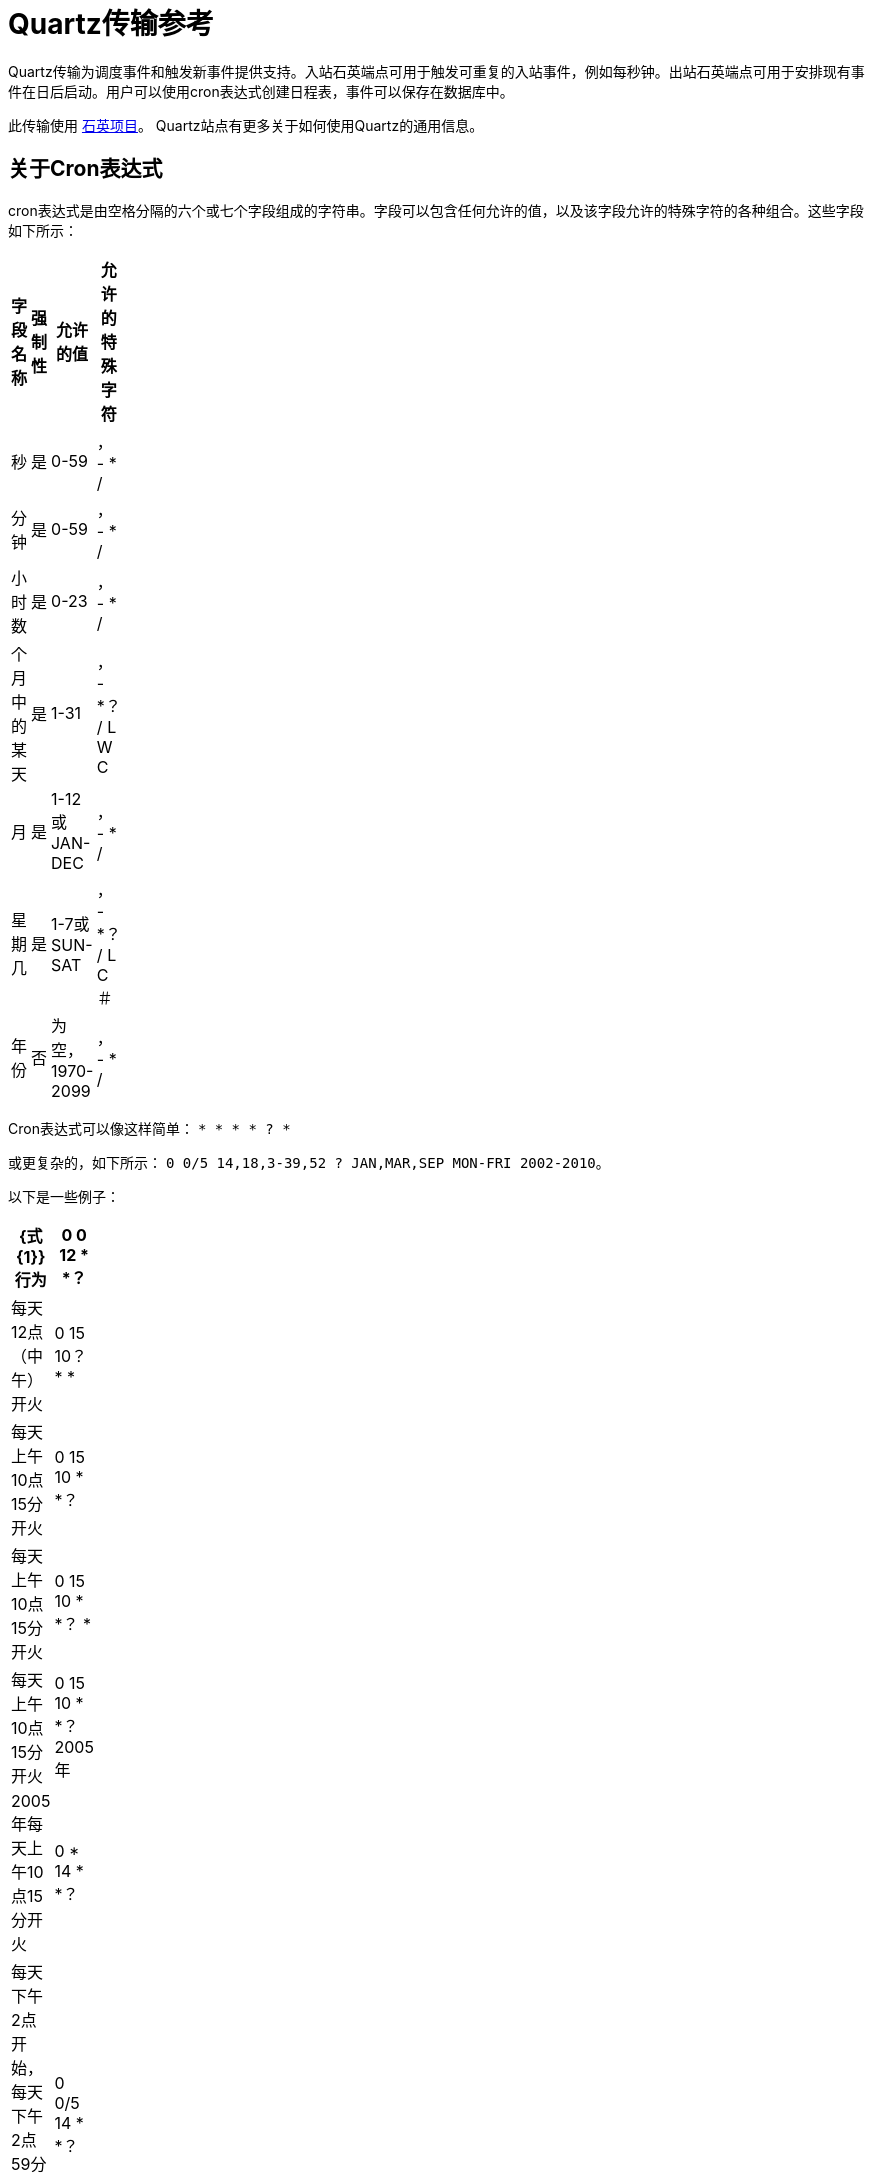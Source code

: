 =  Quartz传输参考

Quartz传输为调度事件和触发新事件提供支持。入站石英端点可用于触发可重复的入站事件，例如每秒钟。出站石英端点可用于安排现有事件在日后启动。用户可以使用cron表达式创建日程表，事件可以保存在数据库中。

此传输使用 http://www.quartz-scheduler.org/[石英项目]。 Quartz站点有更多关于如何使用Quartz的通用信息。

== 关于Cron表达式

cron表达式是由空格分隔的六个或七个字段组成的字符串。字段可以包含任何允许的值，以及该字段允许的特殊字符的各种组合。这些字段如下所示：

[%header,cols="4*",width=10%]
|===
|字段名称 |强制性 |允许的值 |允许的特殊字符
|秒 |是 | 0-59  |， -  * /
|分钟 |是 | 0-59  |， -  * /
|小时数 |是 | 0-23  |， -  * /
|个月中的某天 |是 | 1-31  |， -  *？ / L W C
|月 |是 | 1-12或JAN-DEC  |， -  * /
|星期几 |是 | 1-7或SUN-SAT  |， -  *？ / L C＃
|年份 |否 |为空，1970-2099  |， -  * /
|===

Cron表达式可以像这样简单：
`* * * * ? *`

或更复杂的，如下所示：
`0 0/5 14,18,3-39,52 ? JAN,MAR,SEP MON-FRI 2002-2010`。

以下是一些例子：

[%header,cols="2*",width=10%]
|===
| {式{1}}行为
| 0 0 12 * *？ |每天12点（中午）开火
| 0 15 10？ * *  |每天上午10点15分开火
| 0 15 10 * *？ |每天上午10点15分开火
| 0 15 10 * *？ *  |每天上午10点15分开火
| 0 15 10 * *？ 2005年 | 2005年每天上午10点15分开火
| 0 * 14 * *？ |每天下午2点开始，每天下午2点59分结束，每天开火
| 0 0/5 14 * *？ |每天下午2点开始，每天下午2点55分结束，每天开火
|===

如果您不熟悉cron语法，则这是 http://www.quartz-scheduler.org/documentation/quartz-1.x/tutorials/crontrigger[好教程]。

== 关于乔布斯

当Quartz传输发生时间触发时，Jobs执行一个动作。 Mule提供了一些用于生成和安排事件的作业。这些在下面详述。您也可以编写自己的作业，并使用Mule附带的自定义作业类型将其挂钩。

== 连接器

Quartz连接器用于配置引用连接器的Quartz端点的默认行为。注意，如果只配置了一个Quartz连接器，则所有Quartz端点将使用该连接器。

<connector...>的{​​{0}}属性

[%header,cols="10a,10a,10a,10a,60a"]
|===
| {名称{1}}输入 |必 |缺省 |说明
| scheduler-ref  |字符串 |否 |   |提供Quartz Scheduler接口的实现。如果未提供值，则从StdSchedulerFactory检索调度程序。如果没有提供属性，则调用getDefaultScheduler方法。否则，使用给定的属性创建新的工厂实例，并使用getScheduler方法检索调度程序。
|===

<connector...>的{​​{0}}子元素

[%header,cols="3*",width=10%]
|===
| {名称{1}}基数 |说明
|工厂属性 | 0 .. *  |在工厂上设置属性（请参阅scheduler-ref）。
|===

例如：

[source, xml, linenums]
----
<?xml version="1.0" encoding="UTF-8"?><mule xmlns="http://www.mulesoft.org/schema/mule/core"      xmlns:xsi="http://www.w3.org/2001/XMLSchema-instance"      xmlns:spring="http://www.springframework.org/schema/beans"      xmlns:quartz="http://www.mulesoft.org/schema/mule/quartz"      xsi:schemaLocation="       http://www.springframework.org/schema/beans http://www.springframework.org/schema/beans/spring-beans-2.5.xsd       http://www.mulesoft.org/schema/mule/core http://www.mulesoft.org/schema/mule/core/3.2/mule.xsd       http://www.mulesoft.org/schema/mule/quartz http://www.mulesoft.org/schema/mule/quartz/3.2/mule-quartz.xsd">    <quartz:connector name="quartzConnector1" scheduler-ref="myScheduler">        <quartz:factory-property key="org.quartz.scheduler.instanceName" value="MuleScheduler1"/>        <quartz:factory-property key="org.quartz.threadPool.class" value="org.quartz.simpl.SimpleThreadPool"/>        <quartz:factory-property key="org.quartz.threadPool.threadCount" value="3"/>        <quartz:factory-property key="org.quartz.scheduler.rmi.proxy" value="false"/>        <quartz:factory-property key="org.quartz.scheduler.rmi.export" value="false"/>        <quartz:factory-property key="org.quartz.jobStore.class" value="org.quartz.simpl.RAMJobStore"/>    </quartz:connector>...
----

== 出站端点

出站Quartz端点允许存储事件并在稍后的时间/日期触发。如果您正在使用持久性事件存储库，则事件的有效内容必须实现java.io.Serializable。您可以在端点上配置org.quartz.Job实现，以告知它要采取的操作。骡有一些默认的工作，但你也可以自己写。

<outbound-endpoint...>的{​​{0}}属性

[%header,cols="10a,10a,10a,10a,60a"]
|===
| {名称{1}}输入 |必 |缺省 |说明
| jobName  |字符串 |否 |   |与端点上的作业相关联的名称。这只在内部存储事件时才真正使用。
| cronExpression  |字符串 |否 |   |在指定的日期/时间安排事件的cron表达式。此属性或repeatInterval是必需的。 cron表达式是由空格分隔的6或7个字段组成的字符串。字段可以包含任何允许的值，以及该字段允许的特殊字符的各种组合。字段如下：字段名称强制允许值允许特殊字符秒秒YES0-59， -  * / MinutesYES0-59, - * / HoursYES0-23， -  * / Day of MonthYES1-31, - *？ / L W C MonthYES1-12或JAN-DEC， -  * / Day of WeekYES1-7 or SUN-SAT, - *？ / L C＃YearNempty，1970-2099， -  * / Cron expressions can be as simple as this: * * * * ? *或更复杂，如下所示：0 0/5 14,18,33,59,52？ JAN，MAR，SEP MON-FRI 2002-2010一些例子：0 0 12 * *？每天中午12点（中午）火灾0 15 10？ * *每天上午10点15分开火0 15 10 * *？每天上午10点15分开火0 15 10 * *？ * Fire at 10:15am every day 0 15 10 * * ? 2005 Fire at 10:15am every day during the year 2005 0 * 14 * *？每分钟从下午2点开始到下午2点59分结束，每天开火0 0/5 14 * *？每天下午2点开始，每天下午2点55分结束，每5分钟开火一次
| repeatInterval  | long  |否 |   |两个事件之间的毫秒数。该属性或cronExpression是必需的。
| repeatCount  |整数 |否 |   |要安排的事件数量。该值默认为-1，这意味着事件将无限期地排定。
| startDelay  | long  | no  |   |在第一个事件触发前将经过的毫秒数。
|===

<outbound-endpoint...>的{​​{0}}子元素

[%header,cols="3*",width=10%]
|===
| {名称{1}}基数 |说明
|抽象作业 | 1..1  |可以在端点上设置的Quartz作业的占位符。
|===

== 入站端点

Quartz入站端点可用于生成事件。当您希望以给定的时间间隔（或cron表达式）触发服务而非外部事件触发服务时，它非常有用。

<inbound-endpoint...>的{​​{0}}属性

[%header,cols="10a,10a,10a,10a,60a"]
|===
| {名称{1}}输入 |必 |缺省 |说明
| jobName  |字符串 |否 |   |与端点上的作业相关联的名称。这只在内部存储事件时才真正使用。
| cronExpression  |字符串 |否 |   |在指定的日期/时间安排事件的cron表达式。此属性或repeatInterval是必需的。 cron表达式是由空格分隔的6或7个字段组成的字符串。字段可以包含任何允许的值，以及该字段允许的特殊字符的各种组合。字段如下：字段名称强制允许值允许特殊字符秒秒YES0-59， -  * / MinutesYES0-59, - * / HoursYES0-23， -  * / Day of MonthYES1-31, - *？ / L W C MonthYES1-12或JAN-DEC， -  * / Day of WeekYES1-7 or SUN-SAT, - *？ / L C＃YearNempty，1970-2099， -  * / Cron expressions can be as simple as this: * * * * ? *或更复杂，如下所示：0 0/5 14,18,33,59,52？ JAN，MAR，SEP MON-FRI 2002-2010一些例子：0 0 12 * *？每天中午12点（中午）火灾0 15 10？ * *每天上午10点15分开火0 15 10 * *？每天上午10点15分开火0 15 10 * *？ * Fire at 10:15am every day 0 15 10 * * ? 2005 Fire at 10:15am every day during the year 2005 0 * 14 * *？每分钟从下午2点开始到下午2点59分结束，每天开火0 0/5 14 * *？每天下午2点开始，每天下午2点55分结束，每5分钟开火一次
| repeatInterval  | long  |否 |   |两个事件之间的毫秒数。该属性或cronExpression是必需的。
| repeatCount  |整数 |否 |   |要安排的事件数量。该值默认为-1，这意味着事件将无限期地排定。
| startDelay  | long  | no  |   |在第一个事件触发前将经过的毫秒数。
|===

<inbound-endpoint...>的{​​{0}}子元素

[%header,cols="3*",width=10%]
|===
| {名称{1}}基数 |说明
|抽象作业 | 1..1  |可以在端点上设置的Quartz作业的占位符。
|===

== 端点

可用作模板的全局端点，用于创建入站和出站Quartz端点。通用配置可以在全局端点上设置，然后使用本地端点上的@ref属性进行引用。请注意，因为作业有时仅适用于入站或出站端点，所以必须在本地端点上进行设置。

<endpoint...>的{​​{0}}属性

[%header,cols="10a,10a,10a,10a,60a"]
|===
| {名称{1}}输入 |必 |缺省 |说明
|有状态 |布尔 |否 |   |确定作业是否持久。如果是这样，那么作业细节状态将会保留每个请求。更重要的是，每个触发的作业都将按顺序执行。如果作业花费的时间超过下一个触发器，则下一个作业将等待当前作业执行。
| jobName  |字符串 |否 |   |与端点上的作业相关联的名称。这只在内部存储事件时才真正使用。
| cronExpression  |字符串 |否 |   |在指定的日期/时间安排事件的cron表达式。此属性或repeatInterval是必需的。 cron表达式是由空格分隔的6或7个字段组成的字符串。字段可以包含任何允许的值，以及该字段允许的特殊字符的各种组合。字段如下：字段名称强制允许值允许特殊字符秒秒YES0-59， -  * / MinutesYES0-59, - * / HoursYES0-23， -  * / Day of MonthYES1-31, - *？ / L W C MonthYES1-12或JAN-DEC， -  * / Day of WeekYES1-7 or SUN-SAT, - *？ / L C＃YearNempty，1970-2099， -  * / Cron expressions can be as simple as this: * * * * ? *或更复杂，如下所示：0 0/5 14,18,33,59,52？ JAN，MAR，SEP MON-FRI 2002-2010一些例子：0 0 12 * *？每天中午12点（中午）火灾0 15 10？ * *每天上午10点15分开火0 15 10 * *？每天上午10点15分开火0 15 10 * *？ * Fire at 10:15am every day 0 15 10 * * ? 2005 Fire at 10:15am every day during the year 2005 0 * 14 * *？每分钟从下午2点开始到下午2点59分结束，每天开火0 0/5 14 * *？每天下午2点开始，每天下午2点55分结束，每5分钟开火一次
| repeatInterval  | long  |否 |   |两个事件之间的毫秒数。该属性或cronExpression是必需的。
| repeatCount  |整数 |否 |   |要安排的事件数量。该值默认为-1，这意味着事件将无限期地排定。
| startDelay  | long  | no  |   |在第一个事件触发前将经过的毫秒数。
|===

<endpoint...>的{​​{0}}子元素

[%header,cols="3*",width=10%]
|===
| {名称{1}}基数 |说明
|抽象作业 | 0..1  |可以在端点上设置的Quartz作业的占位符。
|===

== 抽象工作

可以在端点上设置的Quartz作业的占位符。

<abstract-job...>的{​​{0}}属性

[%header,cols="10a,10a,10a,10a,60a"]
|===
| {名称{1}}输入 |必 |缺省 |说明
| groupName  |字符串 |否 |   |预定作业的组名
| jobGroupName  |字符串 |否 |   |计划作业的作业组名称。
|===

<abstract-job...>的{​​{0}}子元素

[%header,cols="3*",width=10%]
|===
| {名称{1}}基数 |说明
|===

== 抽象入站作业

Quartz作业的占位符，只能在入站端点上设置。

<abstract-inbound-job...>的{​​{0}}属性

[%header,cols="10a,10a,10a,10a,60a"]
|===
| {名称{1}}输入 |必 |缺省 |说明
| groupName  |字符串 |否 |   |预定作业的组名
| jobGroupName  |字符串 |否 |   |计划作业的作业组名称。
|===

<abstract-inbound-job...>的{​​{0}}子元素

[%header,cols="3*",width=10%]
|===
| {名称{1}}基数 |说明
|===

== 事件生成器作业

入站端点作业将根据端点上的时间表触发该服务的新事件。这对于定期触发服务而不需要发生外部事件很有用。

<event-generator-job...>的{​​{0}}属性

[%header,cols="10a,10a,10a,10a,60a"]
|===
| {名称{1}}输入 |必 |缺省 |说明
| groupName  |字符串 |否 |   |预定作业的组名
| jobGroupName  |字符串 |否 |   |计划作业的作业组名称。
|===

<event-generator-job...>的{​​{0}}子元素

[%header,cols="3*",width=10%]
|=====
| {名称{1}}基数 |说明
|有效载荷 | 0..1  |新创建事件的有效载荷。有效负载可以是对文件，固定字符串或配置为Spring bean的对象的引用。如果未设置此值，则会使用org.mule.transport.NullPayload实例生成事件。
|=====


例：

image:arrow_closed_active_16.png[arrow_closed_active_16]

[source, xml, linenums]
----
<flow name="testService1">  <!--  This configuration creates an inbound event for testService1 at 12 noon every day. The event payload always has the value 'foo'.  -->    <quartz:inbound-endpoint name="qEP1" cronExpression="0 0 12 * * ?" jobName="job1" connector-ref="quartzConnector1">      <quartz:event-generator-job>        <quartz:payload>foo</quartz:payload>      </quartz:event-generator-job>    </quartz:inbound-endpoint>    <echo-component/></flow><flow name="testService2">  <!--  This configuration creates an inbound event for testService2 every 1 second indefinitely. The event payload always has the same value, which the are contents of the file 'payload-data.txt'. The file can be on the classpath or on the local file system.  -->    <quartz:inbound-endpoint name="qEP2" repeatCount="10" repeatInterval="1000" jobName="job2"          connector-ref="quartzConnector1">      <quartz:event-generator-job >        <quartz:payload file="payload-data.txt"/>      </quartz:event-generator-job>    </quartz:inbound-endpoint>    <echo-component/></flow>
----

== 端点轮询作业

入站端点作业，可用于定期从外部源（通过另一个端点）读取。这对于从不支持轮询的源触发基于时间的事件或仅用于控制从源接收事件的速率非常有用。

<endpoint-polling-job...>的{​​{0}}属性

[%header,cols="10a,10a,10a,10a,60a"]
|===
| {名称{1}}输入 |必 |缺省 |说明
| groupName  |字符串 |否 |   |预定作业的组名
| jobGroupName  |字符串 |否 |   |计划作业的作业组名称。
|===

<endpoint-polling-job...>的{​​{0}}子元素

[%header,cols="3*",width=10%]
|=====
| {名称{1}}基数 |说明
|作业端点 | 0..1  |对从中接收事件的另一个配置端点的引用。
|=====

例：

image:arrow_closed_active_16.png[arrow_closed_active_16]

[source, xml, linenums]
----
<flow name="testService5">  <!--  The endpoint polling Job tries to perform a 'request' on a Mule endpoint. If a result is received, it hands off to the 'testService5' service for processing. The trigger fires every 5 minutes starting at 2 pm and ending at 2:55 pm, every day. During this period, the job checks the file directory /N/drop-data/in every 5 minutes to see if event data is available. The request times out after 4 seconds if there are no files in the directory.   -->    <quartz:inbound-endpoint name="qEP5" cronExpression="0 0/5 14 * * ?" jobName="job5"           connector-ref="quartzConnector1">      <quartz:endpoint-polling-job>        <quartz:job-endpoint address="file:///N/drop-data/in" timeout="4000"/>      </quartz:endpoint-polling-job>    </quartz:inbound-endpoint>    <echo-component/></flow>
----

== 计划的分派作业

出站作业将安排作业在稍后时间/日期发送。该事件将使用配置的端点引用进行分派。

<scheduled-dispatch-job...>的{​​{0}}属性

[%header,cols="10a,10a,10a,10a,60a"]
|===
| {名称{1}}输入 |必 |缺省 |说明
| groupName  |字符串 |否 |   |预定作业的组名
| jobGroupName  |字符串 |否 |   |计划作业的作业组名称。
|===

<scheduled-dispatch-job...>的{​​{0}}子元素

[%header,cols="3*",width=10%]
|===
| {名称{1}}基数 |说明
|作业端点 | 0..1  |用于分派调度事件的端点。首选方法是创建一个全局端点并使用ref属性引用它。但是，您也可以使用address属性来定义一个URI端点（它支持表达式）。您可以使用timeout属性来指定与端点关联的任意超时值，该端点可以被阻止等待接收事件的作业使用。
|===

例如：

image:arrow_closed_active_16.png[arrow_closed_active_16]

[source, xml, linenums]
----
<flow name="testService6">  <!--  This outbound Quartz endpoint receives an event after the component has processed it and stores it in the event store. When the trigger kicks in at 10:15 am everyday it dispatches the event on the endpoint referenced as 'scheduledDispatchEndpoint'. Since the 'repeatCount' is set to 0, the event is only sent out once.  -->  <inbound-endpoint address="test://inbound6"/>  <test:component/>      <quartz:outbound-endpoint name="qEP6" repeatCount="0" cronExpression="0 15 10 * * ? *"                                            jobName="job6" connector-ref="quartzConnector1">        <quartz:scheduled-dispatch-job>          <quartz:job-endpoint ref="scheduledDispatchEndpoint"/>        </quartz:scheduled-dispatch-job>      </quartz:outbound-endpoint>    </flow
----

== 自定义作业

可以在入站或出站端点上配置自定义作业。您可以创建和配置自己的作业实现，并在Quartz端点上使用它。可以将自定义作业配置为XML配置中的bean，并使用此作业进行引用。

<custom-job...>的{​​{0}}属性

[%header,cols="10a,10a,10a,10a,60a"]
|===
| {名称{1}}输入 |必 |缺省 |说明
| groupName  |字符串 |否 |   |预定作业的组名
| jobGroupName  |字符串 |否 |   |计划作业的作业组名称。
| job-ref  |字符串 |是 |   |执行此作业时使用的自定义作业的bean名称或标识。
|===

<custom-job...>的{​​{0}}子元素

[%header,cols="3*",width=10%]
|===
| {名称{1}}基数 |说明
|===


例：

image:arrow_closed_active_16.png[arrow_closed_active_16]

[source, xml, linenums]
----
<flow name="testService5">  <!--  The endpoint polling Job tries to perform a 'request' on a Mule endpoint. If a result is received, it hands off to the 'testService5' service for processing. The trigger fires every 5 minutes starting at 2 pm and ending at 2:55 pm, every day. during this period the job checks the file directory /N/drop-data/in every 5 minutes to see if any event data is available. The request times out after 4 seconds if there are no files in the directory.  -->    <quartz:inbound-endpoint name="qEP5" cronExpression="0 0/5 14 * * ?" jobName="job5"                                         connector-ref="quartzConnector1">      <quartz:endpoint-polling-job>        <quartz:job-endpoint address="file:///N/drop-data/in" timeout="4000"/>      </quartz:endpoint-polling-job>    </quartz:inbound-endpoint>    <echo-component/></flow>
----


== 来自消息的自定义作业

允许将作业存储在当前消息中。这只能用于出站端点。收到消息时，读取​​作业，并使用当前消息将作业添加到调度程序。这允许由消息本身确定的自定义调度行为。通常服务或变换器会根据应用程序特定的逻辑在消息上创建作业。任何Mule支持的表达式都可以用来从消息中读取作业。通常，您将作业添加为标题，但也可以使用附件。

<custom-job-from-message...>的{​​{0}}属性

[%header,cols="10a,10a,10a,10a,60a"]
|===
| {名称{1}}输入 |必 |缺省 |说明
| groupName  |字符串 |否 |   |预定作业的组名
| jobGroupName  |字符串 |否 |   |计划作业的作业组名称。
|===

<custom-job-from-message...>的{​​{0}}子元素

[%header,cols="3*",width=10%]
|===
| {名称{1}}基数 |说明
|===


例：

image:arrow_closed_active_16.png[arrow_closed_active_16]

[source, xml, linenums]
----
<flow name="testService3">  <!--  This configuration processes a message and finds a Job configured as a header called 'jobConfig' on the current message. We're using the test component here, but a real implementation needs to set a custom {{org.quartz.Job}} implementation as a header on the current message. Note: You can use other expressions to extract the job from an attachment or even a property within the payload itself.  -->  <inbound-endpoint address="test://inbound3"/>  <test:component/>      <quartz:outbound-endpoint name="qEP3" repeatInterval="1000" jobName="job3"                                          connector-ref="quartzConnector1">        <quartz:custom-job-from-message evaluator="header" expression="jobConfig"/>      </quartz:outbound-endpoint></flow>
----
